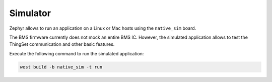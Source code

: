 Simulator
=========

Zephyr allows to run an application on a Linux or Mac hosts using the ``native_sim`` board.

The BMS firmware currently does not mock an entire BMS IC. However, the simulated application
allows to test the ThingSet communication and other basic features.

Execute the following command to run the simulated application:

.. code-block:: bash

    west build -b native_sim -t run
